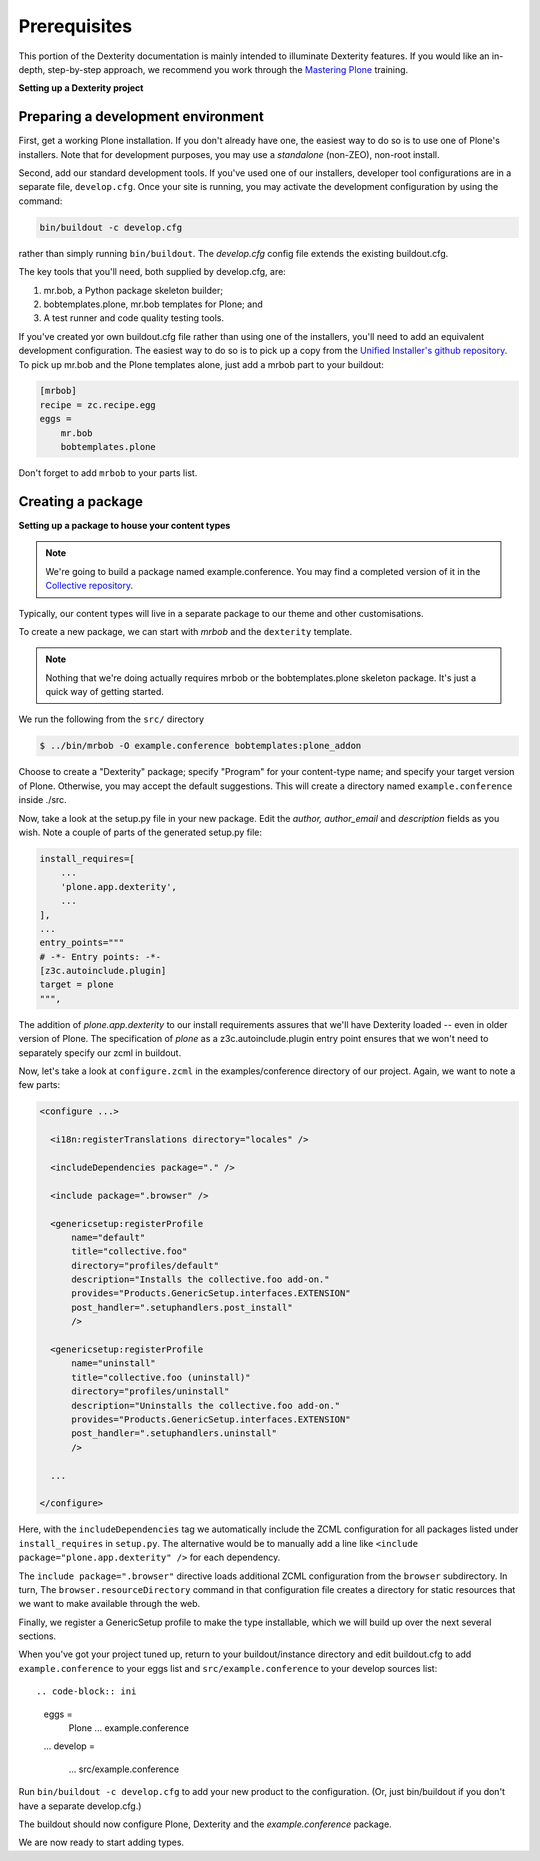 Prerequisites
==============

This portion of the Dexterity documentation is mainly intended to illuminate Dexterity features.
If you would like an in-depth, step-by-step approach, we recommend you work through the `Mastering Plone <https://training.plone.org/>`_ training.

**Setting up a Dexterity project**

Preparing a development environment
-----------------------------------

First, get a working Plone installation.
If you don't already have one, the easiest way to do so is to use one of Plone's installers.
Note that for development purposes, you may use a `standalone` (non-ZEO), non-root install.

Second, add our standard development tools.
If you've used one of our installers, developer tool configurations are in a separate file, ``develop.cfg``.
Once your site is running, you may activate the development configuration by using the command:

.. code-block:: console

    bin/buildout -c develop.cfg

rather than simply running ``bin/buildout``. The `develop.cfg` config file extends the existing buildout.cfg.

The key tools that you'll need, both supplied by develop.cfg, are:

1. mr.bob, a Python package skeleton builder;
2. bobtemplates.plone, mr.bob templates for Plone; and
3. A test runner and code quality testing tools.

.. note::

If you've created yor own buildout.cfg file rather than using one of the installers, you'll need to add an equivalent development configuration.
The easiest way to do so is to pick up a copy from the `Unified Installer's github repository <https://github.com/plone/Installers-UnifiedInstaller/blob/master/base_skeleton/develop.cfg>`_.
To pick up mr.bob and the Plone templates alone, just add a mrbob part to your buildout:


.. code-block:: ini

    [mrbob]
    recipe = zc.recipe.egg
    eggs =
        mr.bob
        bobtemplates.plone

Don't forget to add ``mrbob`` to your parts list.

Creating a package
-------------------

**Setting up a package to house your content types**

.. note::

    We're going to build a package named example.conference.
    You may find a completed version of it in the `Collective repository <https://github.com/collective/example.conference>`_.

Typically, our content types will live in a separate package to our theme and other customisations.

To create a new package, we can start with *mrbob* and the ``dexterity`` template.

.. note::

    Nothing that we're doing actually requires mrbob or the bobtemplates.plone skeleton package.
    It's just a quick way of getting started.

We run the following from the ``src/`` directory

.. code-block:: console

  $ ../bin/mrbob -O example.conference bobtemplates:plone_addon

Choose to create a "Dexterity" package; specify "Program" for your content-type name; and specify your target version of Plone.
Otherwise, you may accept the default suggestions.
This will create a directory named ``example.conference`` inside ./src.

Now, take a look at the setup.py file in your new package. Edit the `author,` `author_email` and `description` fields as you wish.
Note a couple of parts of the generated setup.py file:

.. code-block:: python

          install_requires=[
              ...
              'plone.app.dexterity',
              ...
          ],
          ...
          entry_points="""
          # -*- Entry points: -*-
          [z3c.autoinclude.plugin]
          target = plone
          """,

The addition of `plone.app.dexterity` to our install requirements assures that we'll have Dexterity loaded -- even in older version of Plone.
The specification of `plone` as a z3c.autoinclude.plugin entry point ensures that we won't need to separately specify our zcml in buildout.

Now, let's take a look at ``configure.zcml`` in the examples/conference directory of our project. Again, we want to note a few parts:

.. code-block:: xml

    <configure ...>

      <i18n:registerTranslations directory="locales" />

      <includeDependencies package="." />

      <include package=".browser" />

      <genericsetup:registerProfile
          name="default"
          title="collective.foo"
          directory="profiles/default"
          description="Installs the collective.foo add-on."
          provides="Products.GenericSetup.interfaces.EXTENSION"
          post_handler=".setuphandlers.post_install"
          />

      <genericsetup:registerProfile
          name="uninstall"
          title="collective.foo (uninstall)"
          directory="profiles/uninstall"
          description="Uninstalls the collective.foo add-on."
          provides="Products.GenericSetup.interfaces.EXTENSION"
          post_handler=".setuphandlers.uninstall"
          />

      ...

    </configure>

Here, with the ``includeDependencies`` tag we automatically include the ZCML configuration for all packages listed under ``install_requires`` in ``setup.py``. The alternative would be to manually add a line like ``<include package="plone.app.dexterity" />`` for each dependency.

The ``include package=".browser"`` directive loads additional ZCML configuration from the ``browser`` subdirectory. In turn, The ``browser.resourceDirectory`` command in that configuration file creates a directory for static resources that we want to make available through the web.

Finally, we register a GenericSetup profile to make the type installable, which we will build up over the next several sections.

When you've got your project tuned up, return to your buildout/instance directory and edit buildout.cfg to add ``example.conference`` to your eggs list and ``src/example.conference`` to your develop sources list::

.. code-block:: ini

    eggs =
        Plone
        ...
        example.conference

    ...
    develop =
        ...
        src/example.conference

Run ``bin/buildout -c develop.cfg`` to add your new product to the configuration. (Or, just bin/buildout if you don't have a separate develop.cfg.)

The buildout should now configure Plone, Dexterity and the *example.conference* package.

We are now ready to start adding types.
